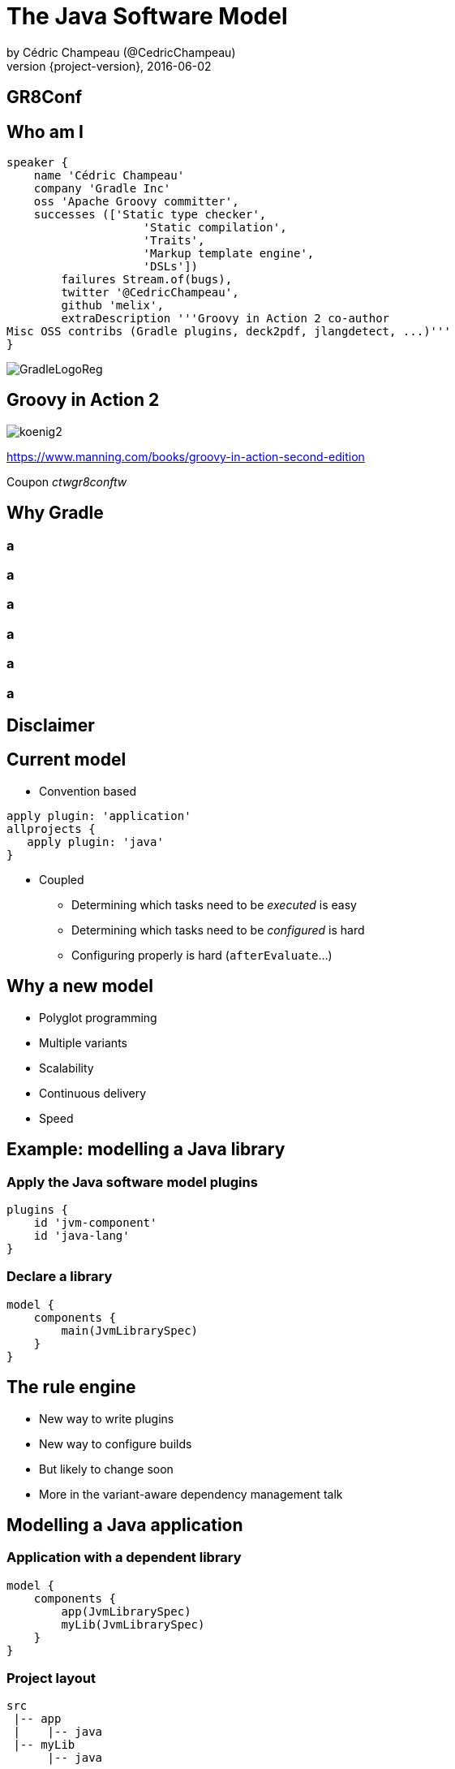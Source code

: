 = The Java Software Model
by Cédric Champeau (@CedricChampeau)
2016-06-02
:revnumber: {project-version}
:example-caption!:
ifndef::imagesdir[:imagesdir: images]
:navigation:
:menu:
:goto:
:status:
:adoctor: http://asciidoctor.org/[Asciidoctor]
:gradle: http://gradle.org[Gradle]

[%notitle]
[data-background="reveal.js/css/theme/presentation-16-9-first.png"]
== GR8Conf

== Who am I

[source,groovy]
----
speaker {
    name 'Cédric Champeau'
    company 'Gradle Inc'
    oss 'Apache Groovy committer',
    successes (['Static type checker',
                    'Static compilation',
                    'Traits',
                    'Markup template engine',
                    'DSLs'])
        failures Stream.of(bugs),
        twitter '@CedricChampeau',
        github 'melix',
        extraDescription '''Groovy in Action 2 co-author
Misc OSS contribs (Gradle plugins, deck2pdf, jlangdetect, ...)'''
}
----

image::GradleLogoReg.png[]

== Groovy in Action 2

image:koenig2.png[]

https://www.manning.com/books/groovy-in-action-second-edition

Coupon _ctwgr8conftw_

== Why Gradle

[data-background="images/End-Broken-Release-Processes-01.svg"]
[%notitle]
=== a

[data-background="images/End-Bug-Regressions-01.svg"]
[%notitle]
=== a

[data-background="images/End-Build-Script-Chaos.svg"]
[%notitle]
=== a

[data-background="images/End-Code-Freeze-01.svg"]
[%notitle]
=== a

[data-background="images/End-Deathmarched-01.svg"]
[%notitle]
=== a

[data-background="images/End-Long-Build-Times-01.svg"]
[%notitle]
=== a

[data-background="images/egg.jpg"]
== Disclaimer

== Current model

* Convention based

[source,groovy]
----
apply plugin: 'application'
allprojects {
   apply plugin: 'java'
}
----

* Coupled
** Determining which tasks need to be _executed_ is easy
** Determining which tasks need to be _configured_ is hard
** Configuring properly is hard (`afterEvaluate`...)

== Why a new model

* Polyglot programming
* Multiple variants
* Scalability
* Continuous delivery
* Speed

== Example: modelling a Java library
=== Apply the Java software model plugins

[source,groovy]
----
plugins {
    id 'jvm-component'
    id 'java-lang'
}
----

=== Declare a library

[source,groovy]
----
model {
    components {
        main(JvmLibrarySpec)
    }
}
----

== The rule engine

* New way to write plugins
* New way to configure builds
* But likely to change soon
* More in the variant-aware dependency management talk

== Modelling a Java application
=== Application with a dependent library

[source,groovy]
----
model {
    components {
        app(JvmLibrarySpec)
	myLib(JvmLibrarySpec)
    }
}
----

=== Project layout

----
src
 |-- app
 |    |-- java
 |-- myLib
      |-- java
----

=== Declare the dependency onto the library

[source,groovy]
----
model {
    components {
        app(JvmLibrarySpec) {
            sources {
                java {
                    dependencies {
                        library 'myLib'
                    }
                }
            }
        }
	myLib(JvmLibrarySpec)
    }
}
----

=== Add a dependency onto an external library

[source,groovy]
----
model {
    components {
        app(JvmLibrarySpec) {
            sources {
                java {
                    dependencies {
                        library 'myLib'
                        module 'org.ow2.asm:asm:5.0.4'
                    }
                }
            }
        }
	myLib(JvmLibrarySpec)
    }
}
----

=== Component level dependencies

[source,groovy]
----
model {
    components {
        app(JvmLibrarySpec) {
            dependencies {
                library 'myLib'
                module 'org.ow2.asm:asm:5.0.4'
            }
        }
	myLib(JvmLibrarySpec)
    }
}
----

=== API vs implementation

[source,groovy]
----
model {
   components {
       myLib(JvmLibrarySpec) {
           api {
              exports 'com.acme.mylib' // not recursive!
           }
       }
   }
}
----

=== In action

screencast:compile-avoidance[]

=== API vs implementation benefits

* Strong encapsulation
** No more private API leakage
** Prepare for Jigsaw today!

* Compile avoidance
** If private API changes
** If public API changes in ABI compatible way


=== API dependencies

[source,groovy]
----
model {
   components {
       myLib(JvmLibrarySpec) {
           api {
              dependencies {
                 library 'com.google.guava:guava:17.0'
              }
           }
       }
   }
}
----

=== Target platforms

==== Declaring target platforms

[source,groovy]
----
model {
   components {
       myLib(JvmLibrarySpec) {
           targetPlatform 'java7'
           targetPlatform 'java8'
       }
   }
}
----

==== Binaries

* `myLib.jar` for Java 7
* `myLib.jar` for Java 8
* Each one can have its own source sets/dependencies.

=== Variant aware

screencast:target-platform[]

[data-background="images/checked.png"]
== Testing

=== JUnit

* So far only `junit` is supported
* Adding more frameworks should be easy

[source,groovy]
----
plugins {
    id 'jvm-component'
    id 'java-lang'
    id 'junit-test-suite'
}
----

=== Declaring a test suite

[source,groovy]
----
model {
    components {
        main(JvmLibrarySpec)
    }
    testSuites {
        test(JUnitTestSuiteSpec) {
            jUnitVersion '4.12'
            testing $.components.main
        }
    }
}
----

=== Test suites

* Have JUnit version specified as a first-class model element
* Could support multiple target versions of JUnit
* Have their own target platforms
* Target a specific component


== Future work

=== Toolchain support

==== Declaring JDKs

[source,groovy]
----
model {
    javaInstallations {
        openJdk6(LocalJava) {
            path '/usr/lib/jvm/jdk1.6.0-amd64'
        }
        oracleJre7(LocalJava) {
            path '/usr/lib/jvm/jre1.7.0'
        }
        ibmJdk8(LocalJava) {
            path '/usr/lib/jvm/jdk1.8.0'
        }
    }
}
----

==== Using JDKs

* Automatic detection
* Automatic selection of toolchain
* Test on various platforms
* ...

=== More models!

[source,groovy]
----
model {
    myPlugin(GradlePlugin) {
        targetGradleVersions '2.14', '3.0'
        // ...
    }
}
----

=== More models!

[source,groovy]
----
model {
    microservice(SpringBootApplication) {
        springBootVersion '1.3.5'
        // ...
    }
}
----

=== More models!

[source,groovy]
----
model {
    dockerImage(DockerImage) {
        from 'alpine:3.2'
        // ...
    }
}
----

=== But...

[%notitle]
[data-background="images/questions.jpg"]
== Questions

== We're hiring!

http://gradle.org/gradle-jobs/

image::GradleLogoLarge.png[]

== Thank you!

* Slides and code : https://github.com/melix/gr8conf2016/intro-software-model
* Follow me: http://twitter.com/CedricChampeau[@CedricChampeau]

== Attributions

* Tests: https://www.flickr.com/photos/otacke/12221514614
* Q&A: https://www.flickr.com/photos/oberazzi/318947873

== Extra time: The rule engine

=== Managed types

[source,groovy]
----
@Managed
interface ImageComponent extends LibrarySpec {
    String getTitle()
    void setTitle(String title)
    List<String> getSizes()
    void setSizes(List<String> sizes)
}
----

=== Rules

[source,groovy]
----
class MyImageRenderingPlugin extends RuleSource {
    @ComponentType
    void registerComponent(TypeBuilder<ImageComponent> builder) {
    }

    @ComponentType
    void registerBinary(TypeBuilder<ImageBinary> builder) {
    }
...
----

=== Binaries

[source,groovy]
----
@Managed
interface ImageBinary extends BinarySpec {
    String getTitle()
    void setTitle(String title)
    String getSize()
    void setSize(String size)
}
----

=== Creating binaries

[source,groovy]
----
    @ComponentBinaries
    void createBinariesForBinaryComponent(ModelMap<ImageBinary> binaries, ImageComponent library) {
        library.sizes.each { fontSize ->
            binaries.create(fontSize) {
                size = fontSize;
                title = library.title
            }
        }
    }

    @BinaryTasks
    void createRenderingTasks(ModelMap<Task> tasks, ImageBinary binary) {
        tasks.create(binary.tasks.taskName("render", "svg"), RenderSvg){
            it.content = binary.title;
            it.fontSize = binary.size;
            it.outputFile = new File(it.project.buildDir, "renderedSvg/${binary.title}_${binary.size}.svg")
        }
    }
----

=== Generic rules

[source,groovy]
----
        @Mutate
        public void registerPlatformResolver(PlatformResolvers platformResolvers) {
            platformResolvers.register(new JavaPlatformResolver());
        }

        @Model
        JavaInstallationProbe javaInstallationProbe(ServiceRegistry serviceRegistry) {
            return serviceRegistry.get(JavaInstallationProbe.class);
        }
----


